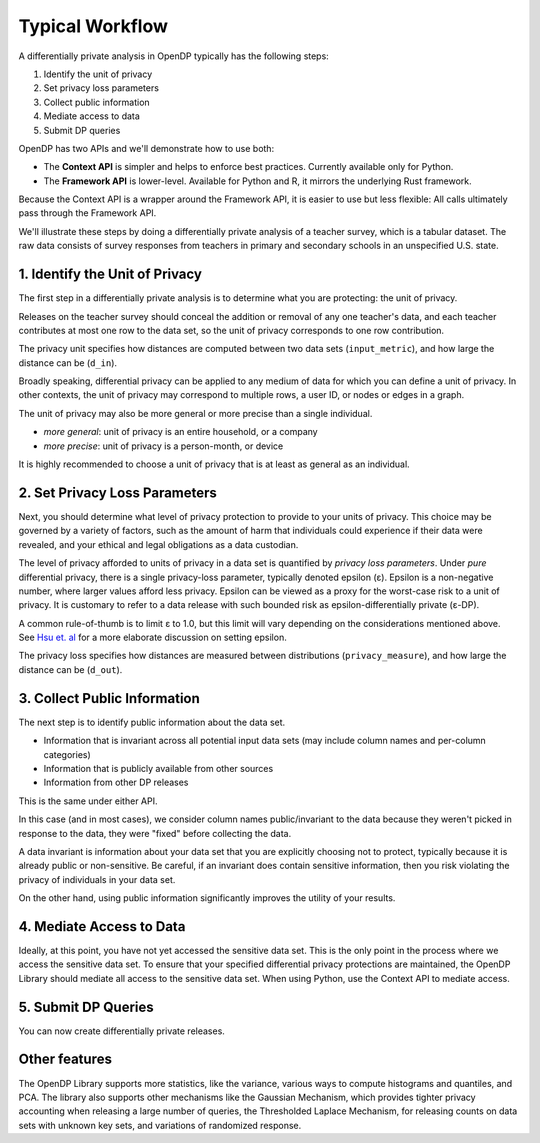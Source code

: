 Typical Workflow
================

A differentially private analysis in OpenDP typically has the following steps:

1. Identify the unit of privacy
2. Set privacy loss parameters
3. Collect public information
4. Mediate access to data
5. Submit DP queries

OpenDP has two APIs and we'll demonstrate how to use both:

* The **Context API** is simpler and helps to enforce best practices. Currently available only for Python.
* The **Framework API** is lower-level. Available for Python and R, it mirrors the underlying Rust framework.

Because the Context API is a wrapper around the Framework API, it is easier to use but less flexible: All calls ultimately pass through the Framework API.

We'll illustrate these steps by doing a differentially private analysis of a teacher survey, which is a tabular dataset. The raw data consists of survey responses from teachers in primary and secondary schools in an unspecified U.S. state.

1. Identify the Unit of Privacy
-------------------------------

The first step in a differentially private analysis is to determine what you are protecting: the unit of privacy.

Releases on the teacher survey should conceal the addition or removal of any one teacher's data, and each teacher contributes at most one row to the data set, so the unit of privacy corresponds to one row contribution.

.. tab-set::

    .. tab-item:: Context API
        :sync: context

        .. literalinclude:: typical-workflow-context.rst
            :language: python
            :start-after: unit-of-privacy
            :end-before: /unit-of-privacy

    .. tab-item:: Framework API
        :sync: framework

        .. literalinclude:: typical-workflow-framework.rst
            :language: python
            :start-after: unit-of-privacy
            :end-before: /unit-of-privacy

The privacy unit specifies how distances are computed between two data sets (``input_metric``), and how large the distance can be (``d_in``).

Broadly speaking, differential privacy can be applied to any medium of data for which you can define a unit of privacy. In other contexts, the unit of privacy may correspond to multiple rows, a user ID, or nodes or edges in a graph.

The unit of privacy may also be more general or more precise than a single individual.

* *more general*: unit of privacy is an entire household, or a company
* *more precise*: unit of privacy is a person-month, or device

It is highly recommended to choose a unit of privacy that is at least as general as an individual.

2. Set Privacy Loss Parameters
------------------------------

Next, you should determine what level of privacy protection to provide to your units of privacy. This choice may be governed by a variety of factors, such as the amount of harm that individuals could experience if their data were revealed, and your ethical and legal obligations as a data custodian.

The level of privacy afforded to units of privacy in a data set is quantified by *privacy loss parameters*. Under *pure* differential privacy, there is a single privacy-loss parameter, typically denoted epsilon (ε). Epsilon is a non-negative number, where larger values afford less privacy. Epsilon can be viewed as a proxy for the worst-case risk to a unit of privacy. It is customary to refer to a data release with such bounded risk as epsilon-differentially private (ε-DP).

A common rule-of-thumb is to limit ε to 1.0, but this limit will vary depending on the considerations mentioned above. See `Hsu et. al <https://arxiv.org/abs/1402.3329>`_ for a more elaborate discussion on setting epsilon.

.. tab-set::

    .. tab-item:: Context API
        :sync: context

        .. literalinclude:: typical-workflow-context.rst
            :language: python
            :start-after: privacy-loss
            :end-before: /privacy-loss

    .. tab-item:: Framework API
        :sync: framework

        .. literalinclude:: typical-workflow-framework.rst
            :language: python
            :start-after: privacy-loss
            :end-before: /privacy-loss

The privacy loss specifies how distances are measured between distributions (``privacy_measure``), and how large the distance can be (``d_out``).

3. Collect Public Information
-----------------------------

The next step is to identify public information about the data set.

* Information that is invariant across all potential input data sets (may include column names and per-column categories)
* Information that is publicly available from other sources
* Information from other DP releases

This is the same under either API.

.. tab-set::

    .. tab-item:: Context API
        :sync: context

        .. literalinclude:: typical-workflow-context.rst
            :language: python
            :start-after: public-info
            :end-before: /public-info

    .. tab-item:: Framework API
        :sync: framework

        .. literalinclude:: typical-workflow-framework.rst
            :language: python
            :start-after: public-info
            :end-before: /public-info

In this case (and in most cases), we consider column names public/invariant to the data because they weren't picked in response to the data, they were "fixed" before collecting the data.

A data invariant is information about your data set that you are explicitly choosing not to protect, typically because it is already public or non-sensitive. Be careful, if an invariant does contain sensitive information, then you risk violating the privacy of individuals in your data set.

On the other hand, using public information significantly improves the utility of your results.

4. Mediate Access to Data
-------------------------

Ideally, at this point, you have not yet accessed the sensitive data set. This is the only point in the process where we access the sensitive data set. To ensure that your specified differential privacy protections are maintained, the OpenDP Library should mediate all access to the sensitive data set. When using Python, use the Context API to mediate access.

.. tab-set::

    .. tab-item:: Context API
        :sync: context

        .. literalinclude:: typical-workflow-context.rst
            :language: python
            :start-after: mediate
            :end-before: /mediate

        Since the privacy loss budget is at most ε = 1, and we are partitioning our budget evenly amongst three queries, then each query will be calibrated to satisfy ε = 1/3.

    .. tab-item:: Framework API
        :sync: framework

        .. literalinclude:: typical-workflow-framework.rst
            :language: python
            :start-after: mediate
            :end-before: /mediate

        ``dp.Context.compositor`` creates a sequential composition measurement.
        You can now submit up to three queries to ``qbl_sc``, in the form of measurements.

5. Submit DP Queries
--------------------

You can now create differentially private releases. 

.. tab-set::

    .. tab-item:: Context API
        :sync: context

        .. literalinclude:: typical-workflow-context.rst
            :language: python
            :start-after: todo
            :end-before: /todo

    .. tab-item:: Framework API
        :sync: framework

        .. literalinclude:: typical-workflow-framework.rst
            :language: python
            :start-after: todo
            :end-before: /todo

Other features
--------------

The OpenDP Library supports more statistics, like the variance, various ways to compute histograms and quantiles, and PCA. The library also supports other mechanisms like the Gaussian Mechanism, which provides tighter privacy accounting when releasing a large number of queries, the Thresholded Laplace Mechanism, for releasing counts on data sets with unknown key sets, and variations of randomized response.
